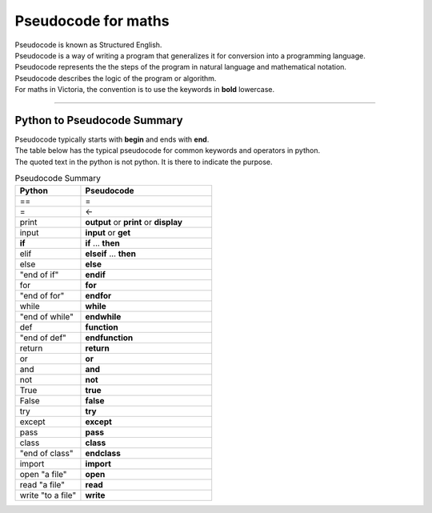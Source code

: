 ==========================
Pseudocode for maths
==========================

| Pseudocode is known as Structured English.
| Pseudocode is a way of writing a program that generalizes it for conversion into a programming language.  
| Pseudocode represents the the steps of the program in natural language and mathematical notation.
| Pseudocode describes the logic of the program or algorithm.

| For maths in Victoria, the convention is to use the keywords in **bold** lowercase.



----

Python to Pseudocode Summary
----------------------------------

| Pseudocode typically starts with **begin** and ends with **end**.
| The table below has the typical pseudocode for common keywords and operators in python.
| The quoted text in the python is not python. It is there to indicate the purpose.

.. list-table:: Pseudocode Summary
	:widths: 125 250
	:header-rows: 1

	* - Python
	  - Pseudocode
	* - ==
	  - =
	* - =
	  - ←
	* - print
	  - **output** or **print** or **display**
	* - input 
	  - **input** or **get**           
	* - **if**
	  - **if** ... **then**
	* - elif 
	  - **elseif** ... **then**
	* - else 
	  - **else**
	* - "end of if"
	  - **endif**
	* - for
	  - **for**
	* - "end of for"
	  - **endfor**
	* - while 
	  - **while**
	* - "end of while"
	  - **endwhile**
	* - def 
	  - **function**
	* - "end of def" 
	  - **endfunction**
	* - return 
	  - **return** 
	* - or 
	  - **or** 
	* - and 
	  - **and** 
	* - not 
	  - **not** 
	* - True 
	  - **true** 
	* - False 
	  - **false** 
	* - try 
	  - **try**
	* - except 
	  - **except**
	* - pass 
	  - **pass**   
	* - class 
	  - **class**
	* - "end of class"
	  - **endclass**
	* - import 
	  - **import**   
	* - open "a file"
	  - **open**  
	* - read "a file"
	  - **read**  
	* - write "to a file"
	  - **write**
